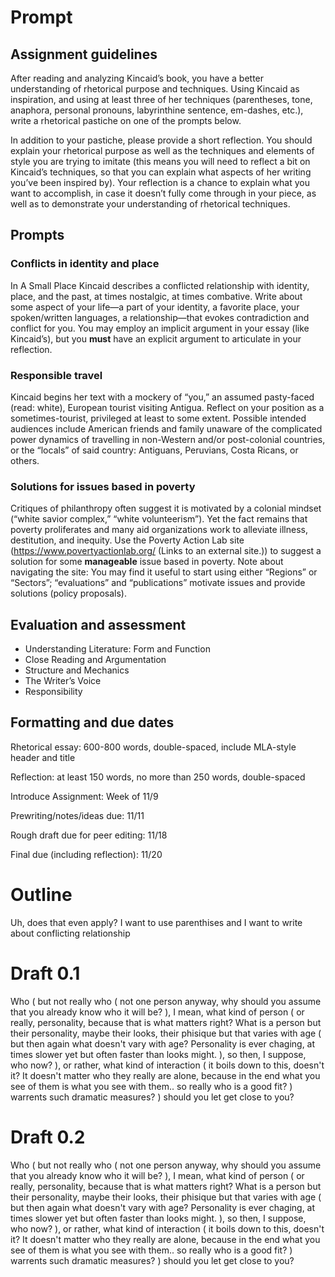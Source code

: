 * Prompt
** Assignment guidelines

   After reading and analyzing Kincaid’s book, you have a better understanding of rhetorical purpose and techniques. Using Kincaid as inspiration, and using at least three of her techniques (parentheses, tone, anaphora, personal pronouns, labyrinthine sentence, em-dashes, etc.), write a rhetorical pastiche on one of the prompts below.

   In addition to your pastiche, please provide a short reflection. You should explain your rhetorical purpose as well as the techniques and elements of style you are trying to imitate (this means you will need to reflect a bit on Kincaid’s techniques, so that you can explain what aspects of her writing you’ve been inspired by). Your reflection is a chance to explain what you want to accomplish, in case it doesn’t fully come through in your piece, as well as to demonstrate your understanding of rhetorical techniques.

**  Prompts

*** Conflicts in identity and place
    In A Small Place Kincaid describes a conflicted relationship with identity, place, and the past, at times nostalgic, at times combative. Write about some aspect of your life—a part of your identity, a favorite place, your spoken/written languages, a relationship—that evokes contradiction and conflict for you. You may employ an implicit argument in your essay (like Kincaid’s), but you *must* have an explicit argument to articulate in your reflection.

*** Responsible travel
    Kincaid begins her text with a mockery of “you,” an assumed pasty-faced (read: white), European tourist visiting Antigua. Reflect on your position as a sometimes-tourist, privileged at least to some extent. Possible intended audiences include American friends and family unaware of the complicated power dynamics of travelling in non-Western and/or post-colonial countries, or the “locals” of said country: Antiguans, Peruvians, Costa Ricans, or others.


*** Solutions for issues based in poverty
    Critiques of philanthropy often suggest it is motivated by a colonial mindset (“white savior complex,” “white volunteerism”). Yet the fact remains that poverty proliferates and many aid organizations work to alleviate illness, destitution, and inequity. Use the Poverty Action Lab site (https://www.povertyactionlab.org/ (Links to an external site.)) to suggest a solution for some *manageable* issue based in poverty. Note about navigating the site: You may find it useful to start using either “Regions” or “Sectors”; “evaluations” and “publications” motivate issues and provide solutions (policy proposals).

** Evaluation and assessment
   - Understanding Literature: Form and Function
   - Close Reading and Argumentation
   - Structure and Mechanics
   - The Writer’s Voice
   - Responsibility


** Formatting and due dates

   Rhetorical essay: 600-800 words, double-spaced, include MLA-style header and title

   Reflection: at least 150 words, no more than 250 words, double-spaced



   Introduce Assignment: Week of 11/9

   Prewriting/notes/ideas due: 11/11

   Rough draft due for peer editing: 11/18

   Final due (including reflection): 11/20

* Outline
Uh, does that even apply? I want to use parenthises and I want to write about conflicting relationship

* Draft 0.1
  Who (
    but not really who (
        not one person anyway, why should you assume that you already know who it will be?
    ), I mean, what kind of person (
        or really, personality, because that is what matters right? What is a person but their personality, maybe their looks, their phisique but that varies with age (
            but then again what doesn't vary with age? Personality is ever chaging, at times slower yet but often faster than looks might.
            ), so then, I suppose, who now?
    ), or rather, what kind of interaction (
        it boils down to this, doesn't it? It doesn't matter who they really are alone, because in the end what you see of them is what you see with them.. so really who is a good fit?
    ) warrents such dramatic measures?
) should you let get close to you?

* Draft 0.2

  Who (
    but not really who (
        not one person anyway, why should you assume that you already know who it will be?
    ), I mean, what kind of person (
        or really, personality, because that is what matters right? What is a person but their personality, maybe their looks, their phisique but that varies with age (
            but then again what doesn't vary with age? Personality is ever chaging, at times slower yet but often faster than looks might.
            ), so then, I suppose, who now?
    ), or rather, what kind of interaction (
        it boils down to this, doesn't it? It doesn't matter who they really are alone, because in the end what you see of them is what you see with them.. so really who is a good fit?
    ) warrents such dramatic measures?
) should you let get close to you?
